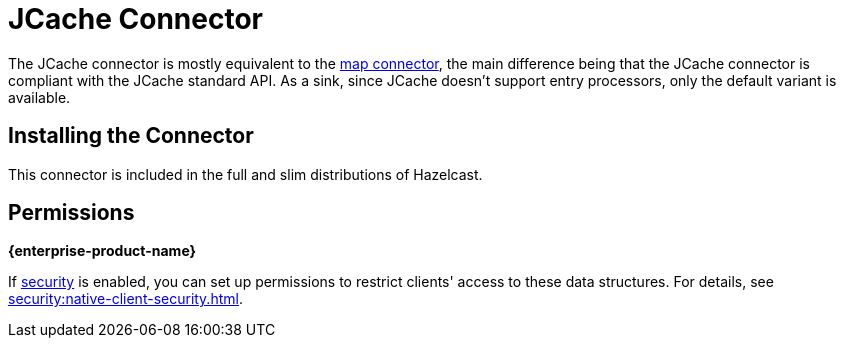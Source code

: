 = JCache Connector
:description: The JCache connector is mostly equivalent to the map connector, the main difference being that the JCache connector is compliant with the JCache standard API. As a sink, since JCache doesn't support entry processors, only the default variant is available.

The JCache connector is mostly equivalent to the xref:map-connector.adoc[map connector], the main difference being that the JCache connector is compliant with the JCache standard API. As a sink, since JCache doesn't support entry processors, only the default variant is available.

== Installing the Connector

This connector is included in the full and slim
distributions of Hazelcast.

== Permissions
[.enterprise]*{enterprise-product-name}*

If xref:security:enabling-jaas.adoc[security] is enabled, you can set up permissions to restrict clients' access to these data structures. For details, see xref:security:native-client-security.adoc[].